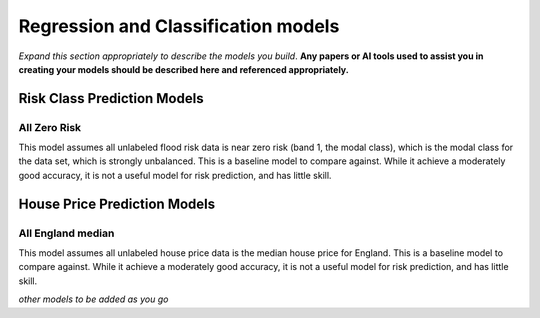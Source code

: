 ====================================
Regression and Classification models
====================================

*Expand this section appropriately to describe the models you build*. **Any papers or AI tools used to assist you in creating your models should be described here and referenced appropriately.**

Risk Class Prediction Models
============================

All Zero Risk
-------------

This model assumes all unlabeled flood risk data is near zero risk (band 1, the modal class), which is the modal class for the data set, which is strongly unbalanced. This is a baseline model to compare against. While it achieve a moderately good accuracy, it is not a useful model for risk prediction, and has little skill.

House Price Prediction Models
=============================

All England median
------------------

This model assumes all unlabeled house price data is the median house price for England. This is a baseline model to compare against. While it achieve a moderately good accuracy, it is not a useful model for risk prediction, and has little skill.

*other models to be added as you go*
